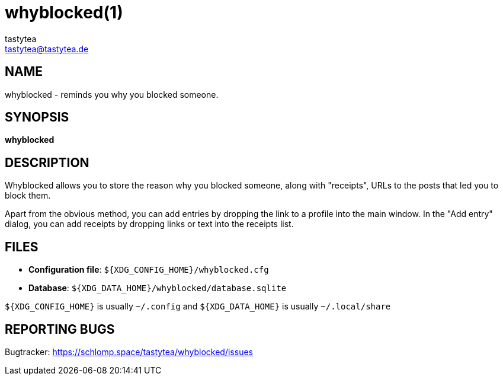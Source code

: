 = whyblocked(1)
:Author:        tastytea
:Email:         tastytea@tastytea.de
:Date:          2019-04-12
:Revision:      0.0.0
:man source:    Whyblocked
:man version:   {revision}
:man manual:    General Commands Manual

== NAME

whyblocked - reminds you why you blocked someone.

== SYNOPSIS

*whyblocked*

== DESCRIPTION

Whyblocked allows you to store the reason why you blocked someone, along with
"receipts", URLs to the posts that led you to block them.

Apart from the obvious method, you can add entries by dropping the link to a
profile into the main window. In the "Add entry" dialog, you can add receipts by
dropping links or text into the receipts list.

== FILES

- *Configuration file*: `${XDG_CONFIG_HOME}/whyblocked.cfg`
- *Database*: `${XDG_DATA_HOME}/whyblocked/database.sqlite`

`${XDG_CONFIG_HOME}` is usually `~/.config` and `${XDG_DATA_HOME}` is usually
`~/.local/share`

== REPORTING BUGS

Bugtracker: https://schlomp.space/tastytea/whyblocked/issues
